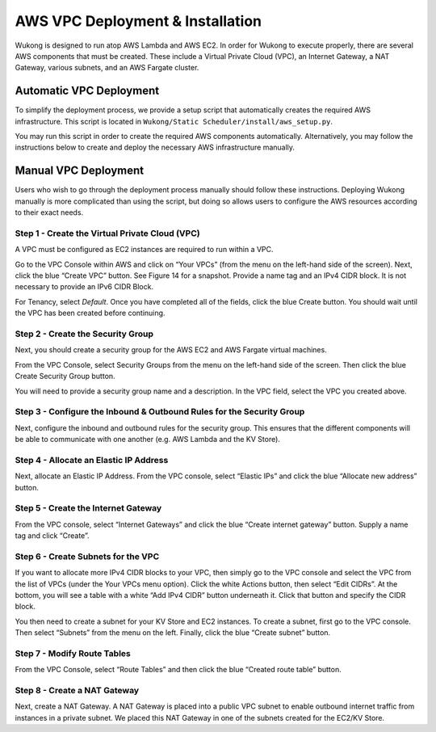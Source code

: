 AWS VPC Deployment & Installation
=================================

Wukong is designed to run atop AWS Lambda and AWS EC2. In order for Wukong to execute properly, there are several AWS components that must be created. These include a Virtual Private Cloud (VPC), an Internet Gateway, a NAT Gateway, various subnets, and an AWS Fargate cluster.

************************
Automatic VPC Deployment
************************

To simplify the deployment process, we provide a setup script that automatically creates the required AWS infrastructure. This script is located in ``Wukong/Static Scheduler/install/aws_setup.py``.

You may run this script in order to create the required AWS components automatically. Alternatively, you may follow the instructions below to create and deploy the necessary AWS infrastructure manually.

*********************
Manual VPC Deployment 
*********************

Users who wish to go through the deployment process manually should follow these instructions. Deploying Wukong manually is more complicated than using the script, but doing so allows users to configure the AWS resources according to their exact needs.

Step 1 - Create the Virtual Private Cloud (VPC)
-----------------------------------------------
A VPC must be configured as EC2 instances are required to run within a VPC.

Go to the VPC Console within AWS and click on “Your VPCs” (from the menu on the left-hand side of the screen). Next, click the blue “Create VPC” button. See Figure 14 for a snapshot. Provide a name tag and an IPv4 CIDR block. It is not necessary to provide an IPv6 CIDR Block. 

For Tenancy, select *Default*. Once you have completed all of the fields, click the blue Create button. You should wait until the VPC has been created before continuing.

Step 2 - Create the Security Group
----------------------------------
Next, you should create a security group for the AWS EC2 and AWS Fargate virtual machines.

From the VPC Console, select Security Groups from the menu on the left-hand side of the screen. Then click the blue Create Security Group button.

You will need to provide a security group name and a description. In the VPC field, select the VPC you created above.

Step 3 - Configure the Inbound & Outbound Rules for the Security Group
----------------------------------------------------------------------

Next, configure the inbound and outbound rules for the security group. This ensures that the different components will be able to communicate with one another (e.g.
AWS Lambda and the KV Store).

Step 4 - Allocate an Elastic IP Address 
---------------------------------------

Next, allocate an Elastic IP Address. From the VPC console, select “Elastic IPs” and click the blue “Allocate new address” button.

Step 5 - Create the Internet Gateway
------------------------------------

From the VPC console, select “Internet Gateways” and click the blue “Create internet gateway” button. Supply a name tag and click “Create”.

Step 6 - Create Subnets for the VPC
-----------------------------------

If you want to allocate more IPv4 CIDR blocks to your VPC, then simply go to the VPC console and select the VPC from the list of VPCs (under the Your VPCs menu option). Click the white Actions button, then select “Edit CIDRs”. At the bottom, you will see a table with a white “Add IPv4 CIDR” button underneath it. Click that button and specify the CIDR block.

You then need to create a subnet for your KV Store and EC2 instances. To create a subnet, first go to the VPC console. Then select “Subnets” from the menu on the left. Finally, click the blue “Create subnet” button.

Step 7 - Modify Route Tables
----------------------------

From the VPC Console, select “Route Tables” and then click the blue “Created route table” button. 

Step 8 - Create a NAT Gateway
-----------------------------

Next, create a NAT Gateway. A NAT Gateway is placed into a public VPC subnet to enable outbound internet traffic from instances in a private subnet. We placed this NAT Gateway in one of the subnets created for the EC2/KV Store.